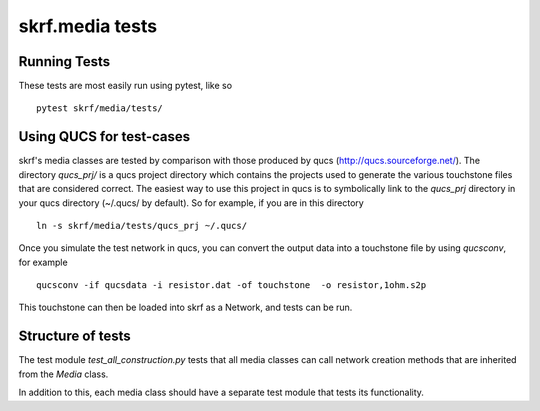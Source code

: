 
skrf.media tests
=================

Running Tests
-----------------
These tests are most easily run using pytest, like so ::

    pytest skrf/media/tests/

Using QUCS for test-cases
--------------------------

skrf's media classes are tested by comparison with those produced by qucs (http://qucs.sourceforge.net/). The directory `qucs_prj/` is a qucs project directory which contains the projects used to generate the various touchstone files that are considered correct. The easiest way to use this project in qucs is to symbolically link to the `qucs_prj` directory in your qucs directory (~/.qucs/ by default). So for example, if you are in this directory ::

    ln -s skrf/media/tests/qucs_prj ~/.qucs/

Once you simulate the test network in qucs, you can convert the output
data into a touchstone file by using `qucsconv`, for example ::

    qucsconv -if qucsdata -i resistor.dat -of touchstone  -o resistor,1ohm.s2p

This touchstone can then be loaded into skrf as a Network, and tests
can be run.


Structure of tests
-------------------

The test module `test_all_construction.py` tests that all media classes can call network creation methods that are inherited from the `Media` class.

In addition to this, each media class should have a separate test module that tests its functionality.
